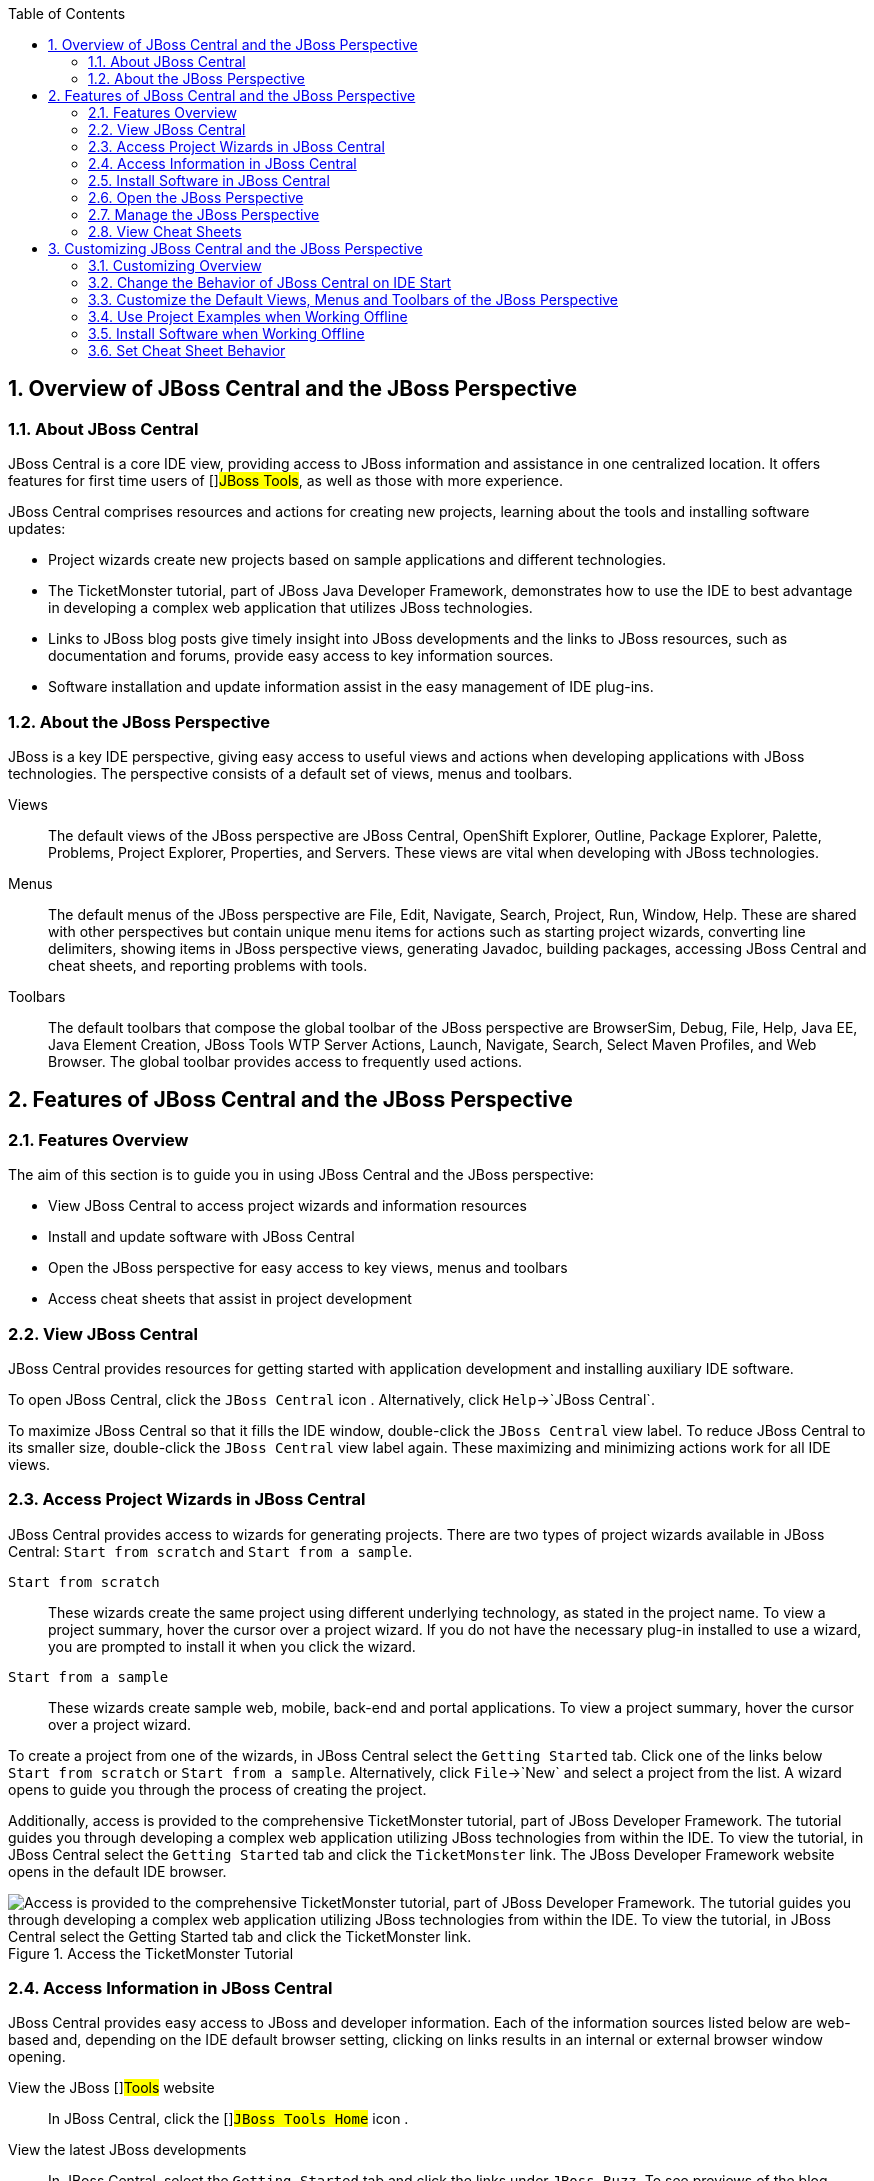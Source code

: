 :numbered:
:doctype: book
:toc: left
:icons: font


[[sect-overview-of-jboss-central-and-the-jboss-perspective]]
== Overview of JBoss Central and the JBoss Perspective

[[about-jboss-central]]
=== About JBoss Central


JBoss Central is a core IDE view, providing access to JBoss information and assistance in one centralized location.
It offers features for first time users of []##JBoss Tools##, as well as those with more experience.



JBoss Central comprises resources and actions for creating new projects, learning about the tools and installing software updates: 


* Project wizards create new projects based on sample applications and different technologies.
* The TicketMonster tutorial, part of JBoss Java Developer Framework, demonstrates how to use the IDE to best advantage in developing a complex web application that utilizes JBoss technologies.
* Links to JBoss blog posts give timely insight into JBoss developments and the links to JBoss resources, such as documentation and forums, provide easy access to key information sources.
* Software installation and update information assist in the easy management of IDE plug-ins.


[[about-the-jboss-perspective]]
=== About the JBoss Perspective


JBoss is a key IDE perspective, giving easy access to useful views and actions when developing applications with JBoss technologies.
The perspective consists of a default set of views, menus and toolbars.



Views;;
  
  The default views of the JBoss perspective are JBoss Central, OpenShift Explorer, Outline, Package Explorer, Palette, Problems, Project Explorer, Properties, and Servers.
  These views are vital when developing with JBoss technologies.

Menus;;
  
  The default menus of the JBoss perspective are File, Edit, Navigate, Search, Project, Run, Window, Help.
  These are shared with other perspectives but contain unique menu items for actions such as starting project wizards, converting line delimiters, showing items in JBoss perspective views, generating Javadoc, building packages, accessing JBoss Central and cheat sheets, and reporting problems with tools.

Toolbars;;
  
  The default toolbars that compose the global toolbar of the JBoss perspective are BrowserSim, Debug, File, Help, Java EE, Java Element Creation, JBoss Tools WTP Server Actions, Launch, Navigate, Search, Select Maven Profiles, and Web Browser.
  The global toolbar provides access to frequently used actions.

[[sect-features-of-jboss-central-and-the-jboss-perspective]]
== Features of JBoss Central and the JBoss Perspective

[[features-overview]]
=== Features Overview


The aim of this section is to guide you in using JBoss Central and the JBoss perspective:


* View JBoss Central to access project wizards and information resources
* Install and update software with JBoss Central
* Open the JBoss perspective for easy access to key views, menus and toolbars
* Access cheat sheets that assist in project development

[[view-jboss-central]]
=== View JBoss Central


JBoss Central provides resources for getting started with application development and installing auxiliary IDE software.



To open JBoss Central, click the `JBoss Central` icon 
image:images/3989.png[""].
Alternatively, click `Help`&rarr;`JBoss Central`.



To maximize JBoss Central so that it fills the IDE window, double-click the `JBoss Central` view label.
To reduce JBoss Central to its smaller size, double-click the `JBoss Central` view label again.
These maximizing and minimizing actions work for all IDE views.


[[access-project-wizards-in-jboss-central]]
=== Access Project Wizards in JBoss Central


JBoss Central provides access to wizards for generating projects.
There are two types of project wizards available in JBoss Central: `Start from scratch` and `Start from a sample`.



`Start from scratch`;;
  
  These wizards create the same project using different underlying technology, as stated in the project name.
  To view a project summary, hover the cursor over a project wizard.
  If you do not have the necessary plug-in installed to use a wizard, you are prompted to install it when you click the wizard.

`Start from a sample`;;
  
  These wizards create sample web, mobile, back-end and portal applications.
  To view a project summary, hover the cursor over a project wizard.


To create a project from one of the wizards, in JBoss Central select the `Getting Started` tab.
Click one of the links below `Start from scratch` or `Start from a sample`.
Alternatively, click `File`&rarr;`New` and select a project from the list.
A wizard opens to guide you through the process of creating the project.



Additionally, access is provided to the comprehensive TicketMonster tutorial, part of JBoss Developer Framework.
The tutorial guides you through developing a complex web application utilizing JBoss technologies from within the IDE. To view the tutorial, in JBoss Central select the `Getting Started` tab and click the `TicketMonster` link.
The JBoss Developer Framework website opens in the default IDE browser.


.Access the TicketMonster Tutorial
image::images/3958.png["Access is provided to the comprehensive TicketMonster tutorial, part of JBoss Developer Framework. The tutorial guides you through developing a complex web application utilizing JBoss technologies from within the IDE. To view the tutorial, in JBoss Central select the Getting Started tab and click the TicketMonster link."]
[[access-information-in-jboss-central]]
=== Access Information in JBoss Central


JBoss Central provides easy access to JBoss and developer information.
Each of the information sources listed below are web-based and, depending on the IDE default browser setting, clicking on links results in an internal or external browser window opening.



View the JBoss []##Tools## website;;
  
  In JBoss Central, click the []##`JBoss Tools Home`## icon 
  image:images/3975.png[""].

View the latest JBoss developments;;
  
  In JBoss Central, select the `Getting Started` tab and click the links under `JBoss Buzz`.
  To see previews of the blog posts, hover the cursor over these links.
  To view a complete list of JBoss blog posts, click the `JBoss Buzz` button 
  image:images/4272.png[""].
  JBoss blog posts are available to follow as RSS feeds or with Twitter.
  To review these options, click the `News` or `Twitter` icons.

View JBoss developer information sources;;
  
  In JBoss Central, select the `Getting Started` tab and click the links under `Other resources`.
  These links provide access to videos, documentation and forums.

Search the JBoss Community website;;
  
  In JBoss Central, click the arrow next to the search box and select `Search JBoss Community`.
  In the search field, enter the search terms.

NOTE: 
To change the default IDE browser, click `Window`&rarr;`Web Browser` and select a browser from the listed options.


[[install-software-in-jboss-central]]
=== Install Software in JBoss Central


JBoss Central enables you to install and update a range of IDE plug-ins.
The available plug-ins comprise JBoss and third-party plug-ins that have been specifically tested for use with the IDE. These plug-ins include ones for mobile and web development, source control management, utilities and Maven.



For all actions listed below, open JBoss Central and select the `Software/Update` tab.



View available software;;
  
  The available software is listed in the table.
  To refresh the list of available plug-ins, click the `Refresh` icon 
  image:images/3969.png[""].

View installed plug-ins;;
  
  Select the `Show Installed` check box.
  The installed plug-ins are listed in the table as disabled.

Install available software;;
  
  In the `Find` field, type the name of the software or scroll through the list to locate it.
  Select the check box corresponding to the software you want to install and click `Install` or click the `Install` icon 
  image:images/3979.png[""].

Check for software updates;;
  
  Click the `Check for Updates` icon 
  image:images/3957.png[""].
  The `Contacting Software Sites` window opens and reports the progress of checking.
  Once checking is complete, a prompt informs you of any new software found.
  Click `OK` to close the prompt.

[[open-the-jboss-perspective]]
=== Open the JBoss Perspective


The JBoss perspective provides a default set of views, menus and toolbars to assist with common tasks associated with developing applications that use JBoss technologies.



To open the JBoss perspective, click `Window`&rarr;`Open Perspective`&rarr;`Other`.
From the list of available perspectives, select `JBoss` and click `OK`.
The views associated with the JBoss perspective open and menus and toolbars change as appropriate.


.Select `JBoss` in the `Open Perspective` Window
image::images/3973.png["To open the JBoss perspective, click WindowOpen PerspectiveOther. From the list of available perspectives, select JBoss and click OK."]
[[manage-the-jboss-perspective]]
=== Manage the JBoss Perspective


There are a number of actions provided by the IDE for managing perspectives, including the JBoss perspective.



Reset the JBoss perspective;;
  
  Click `Window`&rarr;`Reset Perspective`.
  At the prompt asking if you want to reset the current JBoss perspective to its default settings, click `Yes`.
  This action resets the views to their original size and position and reverts the contents of menus and toolbars to their original listings.

Switch to the JBoss perspective;;
  
  Click the `JBoss` icon 
  image:images/3976.png[""].
  Alternatively, to view a list of open perspectives, click `Window`&rarr;`Navigation`&rarr;`Next Perspective` or press and hold `Ctrl` and press `F8`.
  From the list of perspectives, select the JBoss perspective or press `F8` repeatedly until the JBoss perspective is selected.
  This action is useful if you are using multiple perspectives.

Close the JBoss perspective;;
  
  Click `Window`&rarr;`Close Perspective`.

[[view-cheat-sheets]]
=== View Cheat Sheets


Typically, cheat sheets contain detailed information about projects, with step by step guidance and explanations for how to create and deploy applications.
JBoss Central and the JBoss perspective provide actions to make the cheat sheets that accompany projects easier to access and view.



A cheat sheet contained in a project is automatically opened in the `Cheat Sheets` view when the project is imported into the workspace with `File`&rarr;`Import`.


.Cheat Sheet Open in Cheat Sheets View
image::images/3988.png["A cheat sheet contained in a project is automatically opened in the Cheat Sheets view when the project is imported into the workspace with FileImport."]

To open a cheat sheet manually, in the `Project Explorer` view right-click the project name or a cheat sheet file and click `Open In Cheat Sheets View`.
Alternatively, click `Help`&rarr;`Cheat Sheets`, click `Select a cheat sheet from a file` and type the location of the file in the field or click `Browse` to navigate to the file.
Click `OK` to close the window.
The cheat sheet opens in the `Cheat Sheets` view.


NOTE: 
If the cheat sheet file name begins with dot, it may not be automatically visible in the `Project Explorer` view.
To change the viewing preferences of the `Project Explorer` view, click the `View Menu` icon and click `Customize View`.
In the `Filters` tab, clear the `.* resources` check box and click `OK`.


[[sect-customizing-jboss-central-and-the-jboss-perspective]]
== Customizing JBoss Central and the JBoss Perspective

[[customizing-overview6]]
=== Customizing Overview


The aim of this section is to guide you in customizing JBoss Central and the JBoss perspective:


* Make JBoss Central visible when the IDE starts
* Customize the views, menus and toolbars of the JBoss perspective
* Enable offline availability of JBoss Central elements, such as project examples and auxiliary plug-ins
* Specify the default IDE behavior for cheat sheets

[[change-the-behavior-of-jboss-central-on-ide-start]]
=== Change the Behavior of JBoss Central on IDE Start


JBoss Central is set by default to show when the IDE starts but you can customize this behavior.



To change the behavior, in JBoss Central select or clear the `Show on Startup` check box as appropriate.


.Show on Startup Check Box
image::images/3959.png["JBoss Central is set by default to show when the IDE starts but you can customize this behavior. To change the behavior, in JBoss Central select or clear the Show on Startup check box as appropriate."]

Alternatively, in JBoss Central click the `Preferences` icon 
image:images/3971.png[""] or click `Window`&rarr;`Preferences`.
In both cases, expand `JBoss Tools` and select `JBoss Central`.
Select or clear the `Show JBoss Central on Startup` check box as appropriate.
Click `Apply` and click `OK` to close the `Preferences` window.


.Set JBoss Central Behavior in JBoss Central Pane of Preferences Window
image::images/3970.png["In JBoss Central, click the Preferences icon or click WindowPreferences. In both cases, expand JBoss Tools and select JBoss Central. Select or clear the Show JBoss Central on Startup check box as appropriate. Click Apply and click OK to close the Preferences window."]
[[customize-the-default-views-menus-and-toolbars-of-the-jboss-perspective]]
=== Customize the Default Views, Menus and Toolbars of the JBoss Perspective


You can customize the views, menus and toolbars displayed by the JBoss perspective, as with any perspective.



For all actions listed below, ensure the JBoss perspective is the current perspective.



Customize views;;
  
  Open or close views as desired and click `Window`&rarr;`Save Perspective As`.
  From the `Existing Perspectives` list, select `JBoss` and click `OK`.
  At the prompt asking if you want to overwrite the existing JBoss perspective, click `Yes`.

Customize menu and toolbar elements;;
  
  Click `Window`&rarr;`Customize Perspective`.
  In the `Tool Bar Visibility` tab, select or clear the check boxes corresponding to the individual toolbars and icons visible in the global toolbar of the JBoss perspective as appropriate.
  In the `Menu Visibility` tab, select or clear the check boxes corresponding to the menus and menu items visible in the JBoss perspective as appropriate.
  Disabled items in the `Tool Bar Visibility` and `Menu Visibility` tabs can be activated in the `Command Groups Availability` tab.
  Click `OK` to save any changes and close the window.

Reorder the individual toolbars comprising the global toolbar;;
  
  Click the vertical dashed line indicating the beginning of an individual toolbar and drag the toolbar to its new location in the global toolbar.

Revert all perspective customizations;;
  
  Click `Window`&rarr;`Reset Perspective`.
  At the prompt asking if you want to reset the JBoss perspective to its saved state, select the `Also discard perspective's customization` check box and click `Yes`.

[[use-project-examples-when-working-offline]]
=== Use Project Examples when Working Offline


When a project wizard in JBoss Central is used, the IDE searches online repositories for the most recent versions of project dependencies.
JBoss Central enables you to create a cache of the necessary project dependencies when you are online so that you can still use the project wizards offline.
As detailed below, this is achieved by first creating the cache and then informing the IDE to use that cache.


IMPORTANT: 
Groovy must be installed and configured as stated in the Groovy documentation.
For more information, see http://groovy.codehaus.org/Installing+Groovy[] at the Groovy website.


IMPORTANT: 
Maven must be correctly configured for all of the project wizards before the cache script is run.
[]##The JBoss Public Maven repository## must be specified in [file]`settings.xml`.



To create the cache, click `Window`&rarr;`Preferences`.
Expand `JBoss Tools`&rarr;`Project Examples` and select `Offline Support`.
To run the cache generating script, click `Copy to Clipboard` and paste the selected text on a command line outside the IDE. The script downloads and builds all of the project examples in a new directory [file]`offline`.
The script may take some time to complete.



Once the cache is generated, copy [file]`offline/.jbosstools/cache` to the directory where you want to keep the project examples cache.
Copy the contents of [file]`offline/.m2/repository` to your local maven repository.



To inform the IDE to use the generated project examples cache, click `Window`&rarr;`Preferences`.
Expand `JBoss Tools`&rarr;`Project Examples` and select `Offline Support`.
Select the `Enable offline mode for project examples` check box.
Ensure the correct cache location is specified in the `Offline directory` field.
Click `Apply` and click `OK` to close the `Preferences` window.


.Offline Mode Enabled for JBoss Central Project Examples
image::images/4271.png["To inform the IDE to use the generated project examples cache, click WindowPreferences. Expand JBoss ToolsProject Examples and select Offline Support. Select the Enable offline mode for project examples check box. Ensure the correct cache location is specified in the Offline directory field. Click Apply and click OK to close the Preferences window."]
[[install-software-when-working-offline]]
=== Install Software when Working Offline


You can install the JBoss and third-party plug-ins listed in JBoss Central in offline mode using the JBoss Central [file]`.zip` file, as detailed below.
This feature is useful if you regularly work offline or if you are installing these auxiliary plug-ins in a number of JBoss&nbsp;Developer&nbsp;Studio installations as it removes the need to repeatedly download the same plug-ins.



Note that the JBoss Central [file]`.zip` file is a snapshot of the plug-ins at the time of the given JBoss&nbsp;Developer&nbsp;Studio release and updated versions of the plug-ins must be installed from JBoss Central in online mode.


[]

NOTE: 
To install JBoss and third-party plug-ins in offline mode, you must first download the JBoss Central [file]`.zip` file.
[]##You can download the JBoss Central [file]`.zip` file from http://download.jboss.org/jbosstools/targetplatforms/jbtcentraltarget/[] on the JBoss Tools website.##

* Click `Help`&rarr;`Install New Software`.
* In the `Work with` field, enter the path of the JBoss Central [file]`.zip` file.
  Alternatively, click `Add` and click `Archive` to locate the file.
* Clear the `Group items by category` check box.
  This action makes the contents of the JBoss Central [file]`.zip` file visible in the table of components.
* From the table of components, select the software to be installed and click `Next`.
* Review the details of the items listed for install and click `Next`.
* After reading and agreeing to the license(s), click `I accept the terms of the license agreement(s)` and click `Finish`.
  The `Installing Software` window opens and reports the progress of the installation.
* During the installation process you may receive warnings about installing unsigned content.
  If this is the case, review the details of the content and if satisfied click `OK` to continue with the installation.
* Once installing is complete, you are prompted to restart the IDE. Click `Yes` to restart now and `No` if you need to save any unsaved changes to open projects.
  Note that changes do not take effect until the IDE is restarted.

[[set-cheat-sheet-behavior]]
=== Set Cheat Sheet Behavior


You can specify the default action the IDE is to take when finding cheat sheets in projects that it is importing.
The available options include always or never showing cheat sheets or the IDE prompting for which action to take for each import.



To customize the action, click `Window`&rarr;`Preferences`.
Expand `JBoss Tools` and select `Project Examples`.
From the `Show included cheat sheet(s) when importing a project` list, click one of the options.
Click `Apply` and click `OK` to close the window.


.Set Cheat Sheet Behavior in Project Examples Pane of Preferences Window
image::images/4269.png["To customize the behavior, click WindowPreferences. Expand JBoss Tools and select Project Examples. From the Show included cheat sheet(s) when importing a project list, click one of the options. Click Apply and click OK to close the window."]
